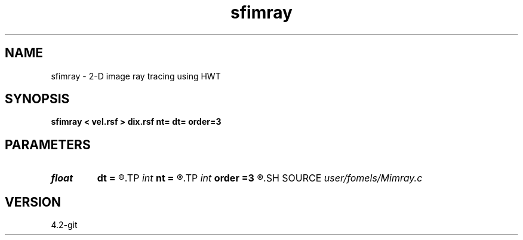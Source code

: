 .TH sfimray 1  "APRIL 2023" Madagascar "Madagascar Manuals"
.SH NAME
sfimray \- 2-D image ray tracing using HWT 
.SH SYNOPSIS
.B sfimray < vel.rsf > dix.rsf nt= dt= order=3
.SH PARAMETERS
.PD 0
.TP
.I float  
.B dt
.B =
.R  
.TP
.I int    
.B nt
.B =
.R  
.TP
.I int    
.B order
.B =3
.R  	interpolation order
.SH SOURCE
.I user/fomels/Mimray.c
.SH VERSION
4.2-git
